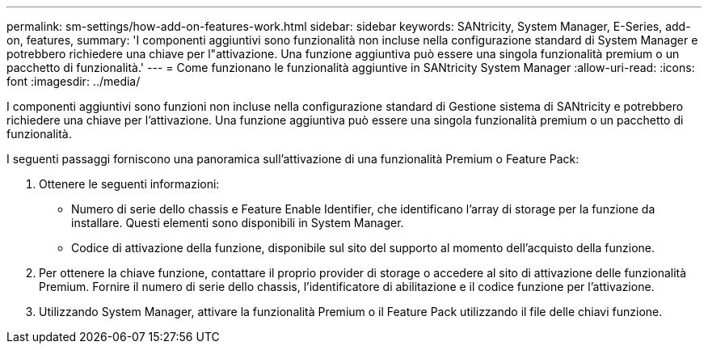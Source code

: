 ---
permalink: sm-settings/how-add-on-features-work.html 
sidebar: sidebar 
keywords: SANtricity, System Manager, E-Series, add-on, features, 
summary: 'I componenti aggiuntivi sono funzionalità non incluse nella configurazione standard di System Manager e potrebbero richiedere una chiave per l"attivazione. Una funzione aggiuntiva può essere una singola funzionalità premium o un pacchetto di funzionalità.' 
---
= Come funzionano le funzionalità aggiuntive in SANtricity System Manager
:allow-uri-read: 
:icons: font
:imagesdir: ../media/


[role="lead"]
I componenti aggiuntivi sono funzioni non incluse nella configurazione standard di Gestione sistema di SANtricity e potrebbero richiedere una chiave per l'attivazione. Una funzione aggiuntiva può essere una singola funzionalità premium o un pacchetto di funzionalità.

I seguenti passaggi forniscono una panoramica sull'attivazione di una funzionalità Premium o Feature Pack:

. Ottenere le seguenti informazioni:
+
** Numero di serie dello chassis e Feature Enable Identifier, che identificano l'array di storage per la funzione da installare. Questi elementi sono disponibili in System Manager.
** Codice di attivazione della funzione, disponibile sul sito del supporto al momento dell'acquisto della funzione.


. Per ottenere la chiave funzione, contattare il proprio provider di storage o accedere al sito di attivazione delle funzionalità Premium. Fornire il numero di serie dello chassis, l'identificatore di abilitazione e il codice funzione per l'attivazione.
. Utilizzando System Manager, attivare la funzionalità Premium o il Feature Pack utilizzando il file delle chiavi funzione.

